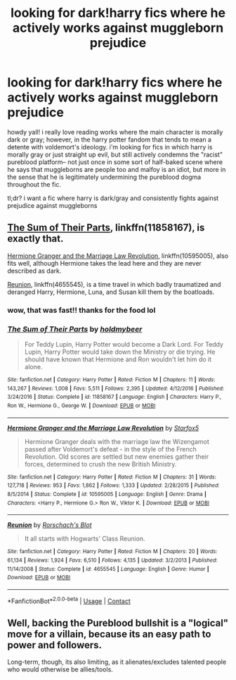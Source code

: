 #+TITLE: looking for dark!harry fics where he actively works against muggleborn prejudice

* looking for dark!harry fics where he actively works against muggleborn prejudice
:PROPERTIES:
:Author: phucc420
:Score: 20
:DateUnix: 1599441931.0
:DateShort: 2020-Sep-07
:FlairText: Request
:END:
howdy yall! i really love reading works where the main character is morally dark or gray; however, in the harry potter fandom that tends to mean a detente with voldemort's ideology. i'm looking for fics in which harry is morally gray or just straight up evil, but still actively condemns the "racist" pureblood platform-- not just once in some sort of half-baked scene where he says that muggleborns are people too and malfoy is an idiot, but more in the sense that he is legitimately undermining the pureblood dogma throughout the fic.

tl;dr? i want a fic where harry is dark/gray and consistently fights against prejudice against muggleborns


** [[https://www.fanfiction.net/s/11858167/1/][The Sum of Their Parts]], linkffn(11858167), is exactly that.

[[https://www.fanfiction.net/s/10595005/1/][Hermione Granger and the Marriage Law Revolution]], linkffn(10595005), also fits well, although Hermione takes the lead here and they are never described as dark.

[[https://www.fanfiction.net/s/4655545/1/][Reunion]], linkffn(4655545), is a time travel in which badly traumatized and deranged Harry, Hermione, Luna, and Susan kill them by the boatloads.
:PROPERTIES:
:Author: InquisitorCOC
:Score: 14
:DateUnix: 1599446008.0
:DateShort: 2020-Sep-07
:END:

*** wow, that was fast!! thanks for the food lol
:PROPERTIES:
:Author: phucc420
:Score: 3
:DateUnix: 1599446486.0
:DateShort: 2020-Sep-07
:END:


*** [[https://www.fanfiction.net/s/11858167/1/][*/The Sum of Their Parts/*]] by [[https://www.fanfiction.net/u/7396284/holdmybeer][/holdmybeer/]]

#+begin_quote
  For Teddy Lupin, Harry Potter would become a Dark Lord. For Teddy Lupin, Harry Potter would take down the Ministry or die trying. He should have known that Hermione and Ron wouldn't let him do it alone.
#+end_quote

^{/Site/:} ^{fanfiction.net} ^{*|*} ^{/Category/:} ^{Harry} ^{Potter} ^{*|*} ^{/Rated/:} ^{Fiction} ^{M} ^{*|*} ^{/Chapters/:} ^{11} ^{*|*} ^{/Words/:} ^{143,267} ^{*|*} ^{/Reviews/:} ^{1,008} ^{*|*} ^{/Favs/:} ^{5,511} ^{*|*} ^{/Follows/:} ^{2,395} ^{*|*} ^{/Updated/:} ^{4/12/2016} ^{*|*} ^{/Published/:} ^{3/24/2016} ^{*|*} ^{/Status/:} ^{Complete} ^{*|*} ^{/id/:} ^{11858167} ^{*|*} ^{/Language/:} ^{English} ^{*|*} ^{/Characters/:} ^{Harry} ^{P.,} ^{Ron} ^{W.,} ^{Hermione} ^{G.,} ^{George} ^{W.} ^{*|*} ^{/Download/:} ^{[[http://www.ff2ebook.com/old/ffn-bot/index.php?id=11858167&source=ff&filetype=epub][EPUB]]} ^{or} ^{[[http://www.ff2ebook.com/old/ffn-bot/index.php?id=11858167&source=ff&filetype=mobi][MOBI]]}

--------------

[[https://www.fanfiction.net/s/10595005/1/][*/Hermione Granger and the Marriage Law Revolution/*]] by [[https://www.fanfiction.net/u/2548648/Starfox5][/Starfox5/]]

#+begin_quote
  Hermione Granger deals with the marriage law the Wizengamot passed after Voldemort's defeat - in the style of the French Revolution. Old scores are settled but new enemies gather their forces, determined to crush the new British Ministry.
#+end_quote

^{/Site/:} ^{fanfiction.net} ^{*|*} ^{/Category/:} ^{Harry} ^{Potter} ^{*|*} ^{/Rated/:} ^{Fiction} ^{M} ^{*|*} ^{/Chapters/:} ^{31} ^{*|*} ^{/Words/:} ^{127,718} ^{*|*} ^{/Reviews/:} ^{953} ^{*|*} ^{/Favs/:} ^{1,862} ^{*|*} ^{/Follows/:} ^{1,333} ^{*|*} ^{/Updated/:} ^{2/28/2015} ^{*|*} ^{/Published/:} ^{8/5/2014} ^{*|*} ^{/Status/:} ^{Complete} ^{*|*} ^{/id/:} ^{10595005} ^{*|*} ^{/Language/:} ^{English} ^{*|*} ^{/Genre/:} ^{Drama} ^{*|*} ^{/Characters/:} ^{<Harry} ^{P.,} ^{Hermione} ^{G.>} ^{Ron} ^{W.,} ^{Viktor} ^{K.} ^{*|*} ^{/Download/:} ^{[[http://www.ff2ebook.com/old/ffn-bot/index.php?id=10595005&source=ff&filetype=epub][EPUB]]} ^{or} ^{[[http://www.ff2ebook.com/old/ffn-bot/index.php?id=10595005&source=ff&filetype=mobi][MOBI]]}

--------------

[[https://www.fanfiction.net/s/4655545/1/][*/Reunion/*]] by [[https://www.fanfiction.net/u/686093/Rorschach-s-Blot][/Rorschach's Blot/]]

#+begin_quote
  It all starts with Hogwarts' Class Reunion.
#+end_quote

^{/Site/:} ^{fanfiction.net} ^{*|*} ^{/Category/:} ^{Harry} ^{Potter} ^{*|*} ^{/Rated/:} ^{Fiction} ^{M} ^{*|*} ^{/Chapters/:} ^{20} ^{*|*} ^{/Words/:} ^{61,134} ^{*|*} ^{/Reviews/:} ^{1,924} ^{*|*} ^{/Favs/:} ^{6,510} ^{*|*} ^{/Follows/:} ^{4,135} ^{*|*} ^{/Updated/:} ^{3/2/2013} ^{*|*} ^{/Published/:} ^{11/14/2008} ^{*|*} ^{/Status/:} ^{Complete} ^{*|*} ^{/id/:} ^{4655545} ^{*|*} ^{/Language/:} ^{English} ^{*|*} ^{/Genre/:} ^{Humor} ^{*|*} ^{/Download/:} ^{[[http://www.ff2ebook.com/old/ffn-bot/index.php?id=4655545&source=ff&filetype=epub][EPUB]]} ^{or} ^{[[http://www.ff2ebook.com/old/ffn-bot/index.php?id=4655545&source=ff&filetype=mobi][MOBI]]}

--------------

*FanfictionBot*^{2.0.0-beta} | [[https://github.com/FanfictionBot/reddit-ffn-bot/wiki/Usage][Usage]] | [[https://www.reddit.com/message/compose?to=tusing][Contact]]
:PROPERTIES:
:Author: FanfictionBot
:Score: 2
:DateUnix: 1599446030.0
:DateShort: 2020-Sep-07
:END:


** Well, backing the Pureblood bullshit is a "logical" move for a villain, because its an easy path to power and followers.

Long-term, though, its also limiting, as it alienates/excludes talented people who would otherwise be allies/tools.
:PROPERTIES:
:Author: AntonBrakhage
:Score: 2
:DateUnix: 1599466093.0
:DateShort: 2020-Sep-07
:END:
